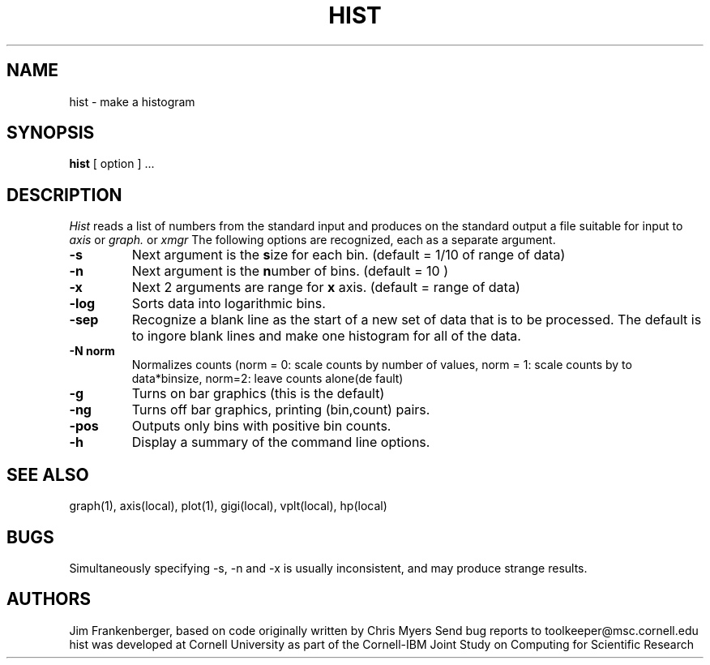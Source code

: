 .hy 0
.TH HIST 1 "6 January 1993"
.SH NAME
hist \- make a histogram
.SH SYNOPSIS
.B hist
[ option ] ...
.SH DESCRIPTION
.I Hist
reads a list of numbers from the standard input and produces 
on the standard output a file
suitable for input to 
.I axis
or
.I graph.
or
.I xmgr
The following options are recognized,
each as a separate argument.
.TP
.B  \-s
Next argument is the \fBs\fPize for each bin. (default = 1/10 of range of data)
.TP
.B  \-n
Next argument is the \fBn\fPumber of bins. (default = 10 )
.TP
.B  \-x
Next 2 arguments are range for \fBx\fP axis. (default = range of data)
.TP
.B  \-log
Sorts data into logarithmic bins.
.TP
.B  \-sep
Recognize a blank line as the start of a new set of data that is
to be processed. The default is to ingore blank lines and make one
histogram for all of the data.
.TP
.B  \-N norm
Normalizes counts (norm = 0: scale counts by number of values,
norm = 1: scale counts by to data*binsize, norm=2: leave counts alone(de
fault)
.TP
.B  \-g 
Turns on bar graphics (this is the default)
.TP
.B  \-ng 
Turns off bar graphics, printing (bin,count) pairs.
.TP
.B  \-pos
Outputs only bins with positive bin counts.
.TP
.B  \-h 
Display a summary of the command line options.

.SH "SEE ALSO"
graph(1), axis(local), plot(1), gigi(local), vplt(local), hp(local)
.SH BUGS
Simultaneously specifying -s, -n and -x is usually inconsistent, and
may produce strange results.

.SH AUTHORS
Jim Frankenberger, based on code originally written by Chris Myers
.sp1
Send bug reports to toolkeeper@msc.cornell.edu
.sp1
hist was developed at Cornell University as part of the Cornell-IBM Joint
Study on Computing for Scientific Research
